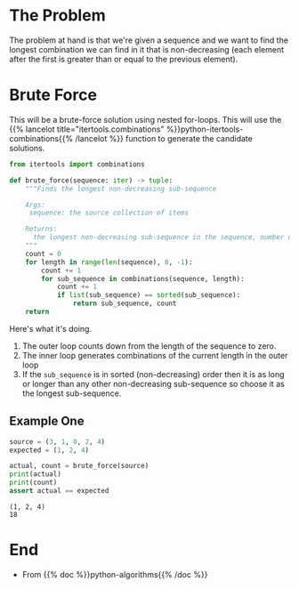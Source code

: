 #+BEGIN_COMMENT
.. title: Brute Force Longest Non-Decreasing Sub-Sequence
.. slug: brute-force-longest-non-decreasing-sub-sequence
.. date: 2020-11-09 17:32:26 UTC-08:00
.. tags: algorithms,python
.. category: Algorithms
.. link: 
.. description: 
.. type: text
.. status: 
.. updated: 

#+END_COMMENT
#+OPTIONS: ^:{}
#+TOC: headlines 2

#+PROPERTY: header-args :session ~/.local/share/jupyter/runtime/kernel-24c67be9-19db-4f42-9f79-7dcc16187faa-ssh.json

#+BEGIN_SRC python :results none :exports none
%load_ext autoreload
%autoreload 2
#+END_SRC

* The Problem
  The problem at hand is that we're given a sequence and we want to find the longest combination we can find in it that is non-decreasing (each element after the first is greater than or equal to the previous element).
* Brute Force
  This will be a brute-force solution using nested for-loops. This will use the {{% lancelot title="itertools.combinations" %}}python-itertools-combinations{{% /lancelot %}} function to generate the candidate solutions.

#+begin_src python :results none
from itertools import combinations
#+end_src

#+begin_src python :results none
def brute_force(sequence: iter) -> tuple:
    """Finds the longest non-decreasing sub-sequence

    Args:
     sequence: the source collection of items
    
    Returns:
      the longest non-decreasing sub-sequence in the sequence, number of for-loops
    """
    count = 0
    for length in range(len(sequence), 0, -1):
        count += 1
        for sub_sequence in combinations(sequence, length):
            count += 1
            if list(sub_sequence) == sorted(sub_sequence):
                return sub_sequence, count
    return
#+end_src

Here's what it's doing.
 1. The outer loop counts down from the length of the sequence to zero.
 2. The inner loop generates combinations of the current length in the outer loop
 3. If the =sub_sequence= is in sorted (non-decreasing) order then it is as long or longer than any other non-decreasing sub-sequence so choose it as the longest sub-sequence.

** Example One
#+begin_src python :results output :exports both
source = (3, 1, 0, 2, 4)
expected = (1, 2, 4)

actual, count = brute_force(source)
print(actual)
print(count)
assert actual == expected
#+end_src

#+RESULTS:
: (1, 2, 4)
: 18


* End
  - From {{% doc %}}python-algorithms{{% /doc %}}
